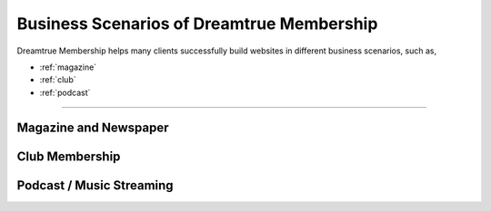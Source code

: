 Business Scenarios of Dreamtrue Membership
*********************************************

Dreamtrue Membership helps many clients successfully build websites in different business scenarios, such as,

* :ref:`magazine`
* :ref:`club`
* :ref:`podcast`

==================================================================================

.. _magazine:

Magazine and Newspaper
------------------------------




.. _club:

Club Membership
--------------------------------





.. _podcast:

Podcast / Music Streaming
-----------------------------------





